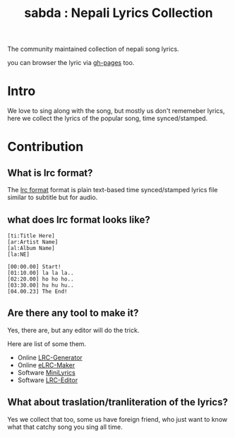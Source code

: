 #+TITLE: sabda : Nepali Lyrics Collection

The community maintained collection of nepali song lyrics.

you can browser the lyric via [[http://foss-np.github.io/sabda/][gh-pages]] too.

* Intro

  We love to sing along with the song, but mostly us don't rememeber
  lyrics, here we collect the lyrics of the popular song, time
  synced/stamped.


* Contribution

** What is *lrc* format?

   The [[https://en.wikipedia.org/wiki/LRC_%28file_format%29][lrc format]] format is plain text-based time synced/stamped
   lyrics file similar to subtitle but for audio.

** what does lrc format looks like?

   #+BEGIN_SRC
     [ti:Title Here]
     [ar:Artist Name]
     [al:Album Name]
     [la:NE]

     [00:00.00] Start!
     [01:10.00] la la la..
     [02:20.00] ho ho ho..
     [03:30.00] hu hu hu..
     [04.00.23] The End!
   #+END_SRC


** Are there any tool to make it?

   Yes, there are, but any editor will do the trick.

   Here are list of some them.

   - Online [[http://lrcgenerator.com][LRC-Generator]]
   - Online [[https://github.com/miracle2k/elrc-maker][eLRC-Maker]]
   - Software [[http://www.crintsoft.com/MiniLyrics.htm][MiniLyrics]]
   - Software [[https://sourceforge.net/projects/lrceditor/][LRC-Editor]]


** What about traslation/tranliteration of the lyrics?

   Yes we collect that too, some us have foreign friend, who just want
   to know what that catchy song you sing all time.
